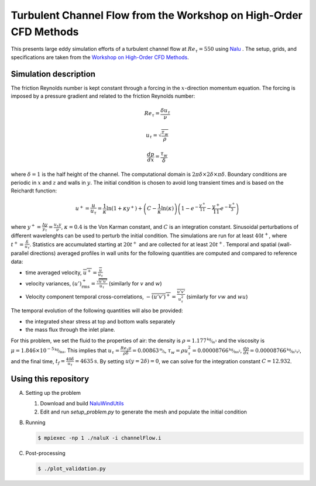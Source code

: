 Turbulent Channel Flow from the Workshop on High-Order CFD Methods
==================================================================

This presents large eddy simulation efforts of a turbulent channel
flow at :math:`Re_\tau = 550` using `Nalu
<https://github.com/NaluCFD/Nalu>`_ . The setup, grids, and
specifications are taken from the `Workshop on High-Order CFD Methods
<https://how5.cenaero.be/content/ws2-les-plane-channel-ret550>`_.

Simulation description
----------------------

The friction Reynolds number is kept constant through a forcing in the
:math:`x`-direction momentum equation. The forcing is imposed by a
pressure gradient and related to the friction Reynolds number:

.. math::

   Re_\tau = \frac{\delta u_\tau}{\nu}

   u_\tau = \sqrt{\frac{\tau_w}{\rho}}

   \frac{d p}{dx} = \frac{\tau_w}{\delta}

where :math:`\delta = 1` is the half height of the channel. The
computational domain is :math:`2\pi\delta \times 2 \delta \times \pi
\delta`. Boundary conditions are periodic in :math:`x` and :math:`z`
and walls in :math:`y`. The initial condition is chosen to avoid long
transient times and is based on the Reichardt function:

.. math::

   u^+ = \frac{u}{u_\tau} = \frac{1}{\kappa} \ln(1+\kappa y^+) + \left( C - \frac{1}{\kappa} \ln(\kappa)\right) \left( 1 - e^{-\frac{y^+}{11}} - \frac{y^+}{11} e^{-\frac{y^+}{3}}\right)

where :math:`y^+=\frac{\Delta y}{y_\tau} = \frac{u_\tau y}{\nu}`,
:math:`\kappa = 0.4` is the Von Karman constant, and :math:`C` is an
integration constant. Sinusoidal perturbations of different
wavelenghts can be used to perturb the initial condition. The
simulations are run for at least :math:`40 t^+`, where
:math:`t^+=\frac{\delta}{u_\tau}`. Statistics are accumulated
starting at :math:`20t^+` and are collected for at least
:math:`20t^+`. Temporal and spatial (wall-parallel directions)
averaged profiles in wall units for the following quantities are
computed and compared to reference data:

- time averaged velocity, :math:`\overline{u^+} = \frac{\overline{u}}{u_\tau}`

- velocity variances, :math:`(u')^+_{\text{rms}} = \frac{\sqrt{\overline{u' u'}}}{u_\tau}` (similarly for :math:`v` and :math:`w`)

- Velocity component temporal cross-correlations, :math:`-\overline{(u'v')^+} = \frac{\overline{u'v'}}{u^2_\tau}` (similarly for :math:`vw` and :math:`wu`)

The temporal evolution of the following quantities will also be provided:

- the integrated shear stress at top and bottom walls separately

- the mass flux through the inlet plane.


For this problem, we set the fluid to the properties of air: the
density is :math:`\rho=1.177 \unitfrac{kg}{m^3}` and the viscosity is
:math:`\mu = 1.846 \times 10^{-5} \unitfrac{kg}{ms}`. This implies that
:math:`u_\tau = \frac{Re_\tau \mu}{\rho \delta} = 0.00863
\unitfrac{m}{s}`, :math:`\tau_w = \rho u^2_\tau = 0.00008766
\unitfrac{kg}{m s^2}`, :math:`\frac{d p}{dx} = 0.00008766
\unitfrac{kg}{m^2 s^2}`, and the final time, :math:`t_f =
\frac{40\delta}{u_\tau} = 4635 \unit{s}`. By setting
:math:`u(y=2\delta) = 0`, we can solve for the integration constant
:math:`C = 12.932`.

Using this repository
---------------------

A.  Setting up the problem

    1. Download and build `NaluWindUtils <https://github.com/NaluCFD/NaluWindUtils>`_
    #. Edit and run `setup_problem.py` to generate the mesh and populate the initial condition

B. Running

   .. code-block:: bash

		   $ mpiexec -np 1 ./naluX -i channelFlow.i

C. Post-processing

   .. code-block:: bash

		   $ ./plot_validation.py

